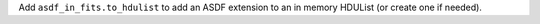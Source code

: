 Add ``asdf_in_fits.to_hdulist`` to add an ASDF extension to an in memory HDUList (or create one if needed).
